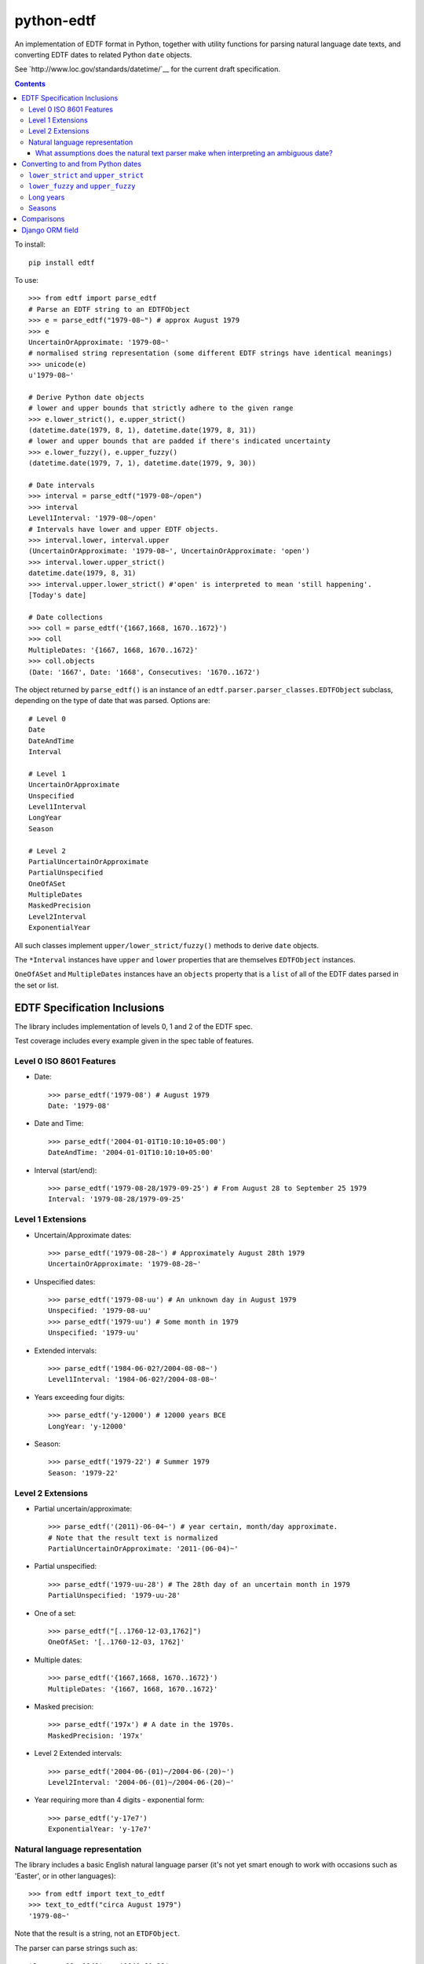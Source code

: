 ===========
python-edtf
===========

An implementation of EDTF format in Python, together with utility functions
for parsing natural language date texts, and converting EDTF dates to related
Python ``date`` objects.

See `http://www.loc.gov/standards/datetime/`__ for the current draft
specification.

.. contents::

To install::

    pip install edtf

To use::

   >>> from edtf import parse_edtf
   # Parse an EDTF string to an EDTFObject
   >>> e = parse_edtf("1979-08~") # approx August 1979
   >>> e
   UncertainOrApproximate: '1979-08~'
   # normalised string representation (some different EDTF strings have identical meanings)
   >>> unicode(e)
   u'1979-08~'

   # Derive Python date objects
   # lower and upper bounds that strictly adhere to the given range
   >>> e.lower_strict(), e.upper_strict()
   (datetime.date(1979, 8, 1), datetime.date(1979, 8, 31))
   # lower and upper bounds that are padded if there's indicated uncertainty
   >>> e.lower_fuzzy(), e.upper_fuzzy()
   (datetime.date(1979, 7, 1), datetime.date(1979, 9, 30))

   # Date intervals
   >>> interval = parse_edtf("1979-08~/open")
   >>> interval
   Level1Interval: '1979-08~/open'
   # Intervals have lower and upper EDTF objects.
   >>> interval.lower, interval.upper
   (UncertainOrApproximate: '1979-08~', UncertainOrApproximate: 'open')
   >>> interval.lower.upper_strict()
   datetime.date(1979, 8, 31)
   >>> interval.upper.lower_strict() #'open' is interpreted to mean 'still happening'.
   [Today's date]

   # Date collections
   >>> coll = parse_edtf('{1667,1668, 1670..1672}')
   >>> coll
   MultipleDates: '{1667, 1668, 1670..1672}'
   >>> coll.objects
   (Date: '1667', Date: '1668', Consecutives: '1670..1672')

The object returned by ``parse_edtf()`` is an instance of an
``edtf.parser.parser_classes.EDTFObject`` subclass, depending on the type
of date that was parsed. Options are::

   # Level 0
   Date
   DateAndTime
   Interval

   # Level 1
   UncertainOrApproximate
   Unspecified
   Level1Interval
   LongYear
   Season

   # Level 2
   PartialUncertainOrApproximate
   PartialUnspecified
   OneOfASet
   MultipleDates
   MaskedPrecision
   Level2Interval
   ExponentialYear


All such classes implement ``upper/lower_strict/fuzzy()``
methods to derive ``date`` objects.

The ``*Interval`` instances have ``upper`` and ``lower`` properties that
are themselves ``EDTFObject`` instances.

``OneOfASet`` and ``MultipleDates`` instances have an ``objects`` property that
is a ``list`` of all of the EDTF dates parsed in the set or list.

EDTF Specification Inclusions
=============================

The library includes implementation of levels 0, 1 and 2 of the EDTF spec.

Test coverage includes every example given in the spec table of features.

Level 0 ISO 8601 Features
-------------------------
* Date::

   >>> parse_edtf('1979-08') # August 1979
   Date: '1979-08'

* Date and Time::

   >>> parse_edtf('2004-01-01T10:10:10+05:00')
   DateAndTime: '2004-01-01T10:10:10+05:00'

* Interval (start/end)::

   >>> parse_edtf('1979-08-28/1979-09-25') # From August 28 to September 25 1979
   Interval: '1979-08-28/1979-09-25'

Level 1 Extensions
------------------
* Uncertain/Approximate dates::

   >>> parse_edtf('1979-08-28~') # Approximately August 28th 1979
   UncertainOrApproximate: '1979-08-28~'

* Unspecified dates::

   >>> parse_edtf('1979-08-uu') # An unknown day in August 1979
   Unspecified: '1979-08-uu'
   >>> parse_edtf('1979-uu') # Some month in 1979
   Unspecified: '1979-uu'

* Extended intervals::

   >>> parse_edtf('1984-06-02?/2004-08-08~')
   Level1Interval: '1984-06-02?/2004-08-08~'

* Years exceeding four digits::

   >>> parse_edtf('y-12000') # 12000 years BCE
   LongYear: 'y-12000'

* Season::

   >>> parse_edtf('1979-22') # Summer 1979
   Season: '1979-22'

Level 2 Extensions
------------------
* Partial uncertain/approximate::

   >>> parse_edtf('(2011)-06-04~') # year certain, month/day approximate.
   # Note that the result text is normalized
   PartialUncertainOrApproximate: '2011-(06-04)~'

* Partial unspecified::

   >>> parse_edtf('1979-uu-28') # The 28th day of an uncertain month in 1979
   PartialUnspecified: '1979-uu-28'

* One of a set::

   >>> parse_edtf("[..1760-12-03,1762]")
   OneOfASet: '[..1760-12-03, 1762]'

* Multiple dates::

   >>> parse_edtf('{1667,1668, 1670..1672}')
   MultipleDates: '{1667, 1668, 1670..1672}'

* Masked precision::

   >>> parse_edtf('197x') # A date in the 1970s.
   MaskedPrecision: '197x'

* Level 2 Extended intervals::

   >>> parse_edtf('2004-06-(01)~/2004-06-(20)~')
   Level2Interval: '2004-06-(01)~/2004-06-(20)~'

* Year requiring more than 4 digits - exponential form::

   >>> parse_edtf('y-17e7')
   ExponentialYear: 'y-17e7'

Natural language representation
-------------------------------

The library includes a basic English natural language parser (it's not yet
smart enough to work with occasions such as 'Easter', or in other languages)::

   >>> from edtf import text_to_edtf
   >>> text_to_edtf("circa August 1979")
   '1979-08~'

Note that the result is a string, not an ``ETDFObject``.

The parser can parse strings such as::

   'January 12, 1940' => '1940-01-12'
   '90' => '1990' #implied century
   'January 2008' => '2008-01'
   'the year 1800' => '1800'
   '10/7/2008' => '2008-10-07' # in a full-specced date, assume US ordering

   # uncertain/approximate
   '1860?' => '1860?'
   '1862 (uncertain)' => '1862?'
   'circa Feb 1812' => '1812-02~'
   'c.1860' => '1860~' #with or without .
   'ca1860' => '1860~'
   'approx 1860' => '1860~'

   # masked precision
   '1860s' => '186x' #186x has decade precision, 186u has year precision.
   '1800s' => '18xx' # without uncertainty indicators, assume century

   # masked precision + uncertainty
   'ca. 1860s' => '186x~'
   'circa 1840s' => '184x~'
   'ca. 1860s?' => '186x?~'
   'c1800s?' => '180x?~' # with uncertainty indicators, use the decade

   # unspecified parts
   'January 12' => 'uuuu-01-12'
   'January' => 'uuuu-01'
   '7/2008' => '2008-07'

   #seasons
   'Autumn 1872' => '1872-23'
   'Fall 1872' => '1872-23'

   # before/after
   'earlier than 1928' => 'unknown/1928'
   'later than 1928' => '1928/unknown'
   'before January 1928' => 'unknown/1928-01'
   'after about the 1920s' => '192x~/unknown'

   # unspecified
   'year in the 1860s' => '186u' #186x has decade precision, 186u has year precision.
   ('year in the 1800s', '18xu')
   'month in 1872' => '1872-uu'
   'day in January 1872' => '1872-01-uu'
   'day in 1872' => '1872-uu-uu'

   #centuries
   '1st century' => '00xx'
   '10c' => '09xx'
   '19th century?' => '18xx?'

   # just showing off now...
   'a day in about Spring 1849?' => '1849-21-uu?~'

   # simple ranges, which aren't as accurate as they could be. The parser is
   limited to only picking the first year range it finds.
   '1851-1852' => '1851/1852'
   '1851-1852; printed 1853-1854' => '1851/1852'
   '1851-52' => '1851/1852'
   '1856-ca. 1865' => '1856/1865~'
   '1860s-1870s' => '186x/187x'
   '1920s -early 1930s' => '192x/193x'
   '1938, printed 1940s-1950s' => '1938'


Generating natural text from an EDTF representation is a future goal.

What assumptions does the natural text parser make when interpreting an ambiguous date?
~~~~~~~~~~~~~~~~~~~~~~~~~~~~~~~~~~~~~~~~~~~~~~~~~~~~~~~~~~~~~~~~~~~~~~~~~~~~~~~~~~~~~~~

* "1800s" is ambiguously a century or decade. If the given date is either
uncertain or approximate, the decade interpretation is used. If the date is
certain and precise, the century interpretation is used.

* If the century isn't specified (``EDTF(natural_text="the '70s")``), we
imply the century to be "19" if the year is greater than the current year,
otherwise we imply the century to be the current century.

* US-ordered dates (mm/dd/yyyy) are assumed by default in natural language.
To change this, set ``DAY_FIRST`` to True in settings.

* If a natural language groups dates with a '/', it's interpreted as "or"
rather than "and". The resulting EDTF text is a list bracketed by ``[]`` ("one
of these dates") rather than ``{}`` (all of these dates).


Converting to and from Python dates
===================================

Since EDTF dates are often regions, and often imprecise, we need to use a
few different Python dates, depending on the circumstance. Generally, Python
dates are used for sorting and filtering, and are not displayed directly to
users.

``lower_strict`` and ``upper_strict``
-------------------------------------

These dates indicate the earliest and latest dates that are __strictly__ in
the date range, ignoring uncertainty or approximation. One way to think about
this is 'if you had to pick a single date to sort by, what would it be?'.

In an ascending sort (most recent last), sort by ``lower_strict`` to get a
natural sort order. In a descending sort (most recent first), sort by
``upper_strict``::

   >>> e = parse_edtf('1912-04~')
   >>> e.lower_strict()
   datetime.date(1912, 4, 01)
   >>> e.upper_strict()
   datetime.date(1912, 4, 30)

``lower_fuzzy`` and ``upper_fuzzy``
-----------------------------------

These dates indicate the earliest and latest dates that are __possible__ in
the date range, for a fairly arbitrary definition of 'possibly'.

These values are useful for filtering results - i.e. testing
which EDTF dates might conceivably fall into, or overlap, a desired date range.

The fuzzy dates are derived from the strict dates, plus or minus a level of
padding that depends on how precise the date specfication is. For the case of
approximate or uncertain dates, we (arbitrarily) pad the ostensible range by
100% of the uncertain timescale, or by a 12 weeks in the case of seasons. That
is, if a date is approximate at the month scale, it is padded by a month. If
it is approximate at the year scale, it is padded by a year::

   >>> e = parse_edtf('1912-04~')
   >>> e.lower_fuzzy()  # padding is 100% of a month
   datetime.date(1912, 3, 1)
   >>> e.upper_fuzzy()
   datetime.date(1912, 5, 30)

   >>> e = parse_edtf('1912~')
   >>> e.lower_fuzzy()  # padding is 100% of a year
   datetime.date(1911, 1, 1)
   >>> e.upper_fuzzy()
   datetime.date(1913, 12, 31)

One can interpret uncertain or approximate dates as 'plus or minus a
[level of precision]'.

If a date is both uncertain __and__ approximate, the padding is applied twice,
i.e. it gets 100% * 2 padding, or 'plus or minus two [levels of precision]'.

Long years
----------

Since EDTF covers a much greater timespan than Python ``date`` objects, it is
easy to exceed the bounds of valid Python ``date``s. In this case, the returned
dates are clamped to ``date.MIN`` and ``date.MAX``.

Seasons
-------

Seasons are interpreted as Northern Hemisphere by default. To change this,
override the month mapping in ``appsettings.py``.

Comparisons
===========

Two EDTF dates are considered equal if their unicode() representations are the
same. An EDTF date is considered greater than another if its ``lower_strict``
value is later.

Django ORM field
================

The ``edtf.fields.EDTFField`` implements a simple Django field that stores
an EDTF object in the database.

To store a natural language value on your model, define another field, and set
the ``natural_text_field`` parameter of your ``EDTFField``.

When your model is saved, the ``natural_text_field`` value will be parsed to set
the ``date_edtf`` value, and the underlying EDTF object will set the
``_earliest`` and ``_latest`` fields on the model.

::

   from django.db import models
   from edtf.fields import EDTFField

   class MyModel(models.model):
        date_display = models.CharField(
           "Date of creation (display)",
           blank=True,
           max_length=255,
        )
        date_edtf = EDTFField(
            "Date of creation (EDTF)",
            natural_text_field='date_display',
            lower_fuzzy_field='date_earliest',
            upper_fuzzy_field='date_latest',
            lower_strict_field='date_sort_ascending',
            upper_strict_field='date_sort_descending',
            blank=True,
            null=True,
        )
        # use for filtering
        date_earliest = models.DateField(blank=True, null=True)
        date_latest = models.DateField(blank=True, null=True)
        # use for sorting
        date_sort_ascending = models.DateField(blank=True, null=True)
        date_sort_descending = models.DateField(blank=True, null=True)


Since the ``EDTFField`` and the ``_earliest`` and ``_latest`` field values are
set automatically, you may want to make them readonly, or not visible in your
model admin.
